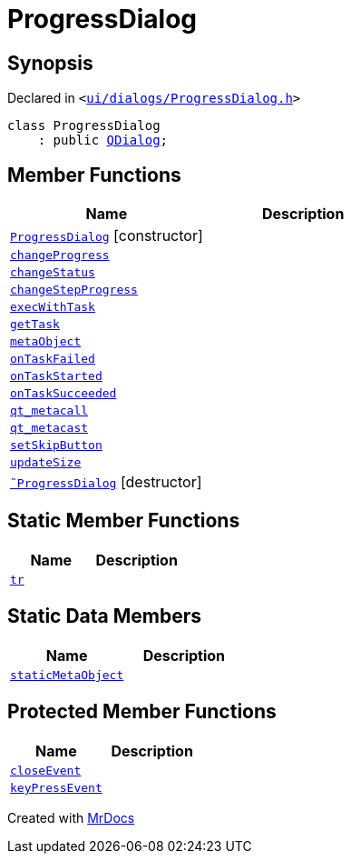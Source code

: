 [#ProgressDialog]
= ProgressDialog
:relfileprefix: 
:mrdocs:


== Synopsis

Declared in `&lt;https://github.com/PrismLauncher/PrismLauncher/blob/develop/launcher/ui/dialogs/ProgressDialog.h#L55[ui&sol;dialogs&sol;ProgressDialog&period;h]&gt;`

[source,cpp,subs="verbatim,replacements,macros,-callouts"]
----
class ProgressDialog
    : public xref:QDialog.adoc[QDialog];
----

== Member Functions
[cols=2]
|===
| Name | Description 

| xref:ProgressDialog/2constructor.adoc[`ProgressDialog`]         [.small]#[constructor]#
| 

| xref:ProgressDialog/changeProgress.adoc[`changeProgress`] 
| 

| xref:ProgressDialog/changeStatus.adoc[`changeStatus`] 
| 

| xref:ProgressDialog/changeStepProgress.adoc[`changeStepProgress`] 
| 

| xref:ProgressDialog/execWithTask.adoc[`execWithTask`] 
| 
| xref:ProgressDialog/getTask.adoc[`getTask`] 
| 

| xref:ProgressDialog/metaObject.adoc[`metaObject`] 
| 

| xref:ProgressDialog/onTaskFailed.adoc[`onTaskFailed`] 
| 

| xref:ProgressDialog/onTaskStarted.adoc[`onTaskStarted`] 
| 

| xref:ProgressDialog/onTaskSucceeded.adoc[`onTaskSucceeded`] 
| 

| xref:ProgressDialog/qt_metacall.adoc[`qt&lowbar;metacall`] 
| 

| xref:ProgressDialog/qt_metacast.adoc[`qt&lowbar;metacast`] 
| 

| xref:ProgressDialog/setSkipButton.adoc[`setSkipButton`] 
| 

| xref:ProgressDialog/updateSize.adoc[`updateSize`] 
| 

| xref:ProgressDialog/2destructor.adoc[`&tilde;ProgressDialog`] [.small]#[destructor]#
| 

|===
== Static Member Functions
[cols=2]
|===
| Name | Description 

| xref:ProgressDialog/tr.adoc[`tr`] 
| 

|===
== Static Data Members
[cols=2]
|===
| Name | Description 

| xref:ProgressDialog/staticMetaObject.adoc[`staticMetaObject`] 
| 

|===

== Protected Member Functions
[cols=2]
|===
| Name | Description 

| xref:ProgressDialog/closeEvent.adoc[`closeEvent`] 
| 

| xref:ProgressDialog/keyPressEvent.adoc[`keyPressEvent`] 
| 

|===




[.small]#Created with https://www.mrdocs.com[MrDocs]#
